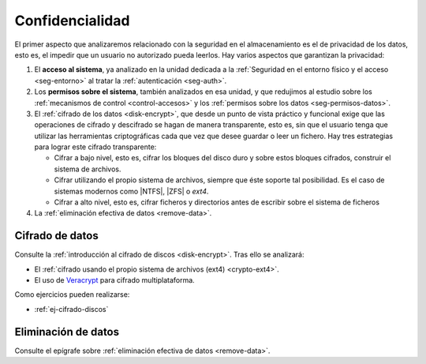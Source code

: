 Confidencialidad
****************

.. todo:: Definir los tipos de datos según su confidencialidad. Revisar todo
   este apartado.

El primer aspecto que analizaremos relacionado con la seguridad en el
almacenamiento es el de privacidad de los datos, esto es, el impedir que un
usuario no autorizado pueda leerlos. Hay varios aspectos que garantizan la
privacidad:

#. El **acceso al sistema**, ya analizado en la unidad dedicada a
   la :ref:`Seguridad en el entorno físico y el acceso <seg-entorno>` al tratar
   la :ref:`autenticación <seg-auth>`.
#. Los **permisos sobre el sistema**, también analizados en esa unidad, y que
   redujimos al estudio sobre los :ref:`mecanismos de control <control-accesos>`
   y los :ref:`permisos sobre los datos <seg-permisos-datos>`.
#. El :ref:`cifrado de los datos <disk-encrypt>`, que desde un punto de vista
   práctico y funcional exige que las operaciones de cifrado y descifrado se
   hagan de manera transparente, esto es, sin que el usuario tenga que utilizar
   las herramientas criptográficas cada que vez que desee guardar o leer un
   fichero.  Hay tres estrategias para lograr este cifrado transparente:

   - Cifrar a bajo nivel, esto es, cifrar los bloques del disco duro y sobre estos
     bloques cifrados, construir el sistema de archivos.
   - Cifrar utilizando el propio sistema de archivos, siempre que éste soporte tal
     posibilidad. Es el caso de sistemas modernos como |NTFS|, |ZFS| o *ext4*.
   - Cifrar a alto nivel, esto es, cifrar ficheros y directorios antes de
     escribir sobre el sistema de ficheros

#. La :ref:`eliminación efectiva de datos <remove-data>`.

.. _seg-cifrado-datos:

Cifrado de datos
================
Consulte la :ref:`introducción al cifrado de discos <disk-encrypt>`. Tras
ello se analizará:

+ El :ref:`cifrado usando el propio sistema de archivos (ext4) <crypto-ext4>`.
+ El uso de `Veracrypt
  <https://www.redeszone.net/tutoriales/seguridad/veracrypt-cifra-archivos-gratis/>`_
  para cifrado multiplataforma.

Como ejercicios pueden realizarse:

* :ref:`ej-cifrado-discos`

Eliminación de datos
====================
Consulte el epígrafe sobre :ref:`eliminación efectiva de datos <remove-data>`.


.. |NTFS| replace:: :abbr:`NTFS (NT File System)`
.. |ZFS| replace:: :abbr:`ZFS (Zettabyte File System)`
.. |DAC| replace:: :abbr:`DAC (Discretionary Control Access)`
